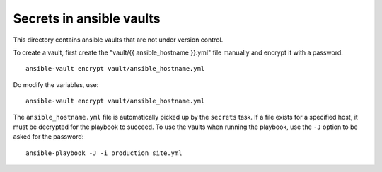 Secrets in ansible vaults
=========================
This directory contains ansible vaults that are not under version control.

To create a vault, first create the "vault/{{ ansible_hostname }}.yml"
file manually and encrypt it with a password::

    ansible-vault encrypt vault/ansible_hostname.yml

Do modify the variables, use::

    ansible-vault encrypt vault/ansible_hostname.yml

The ``ansible_hostname.yml`` file is automatically picked up by the ``secrets``
task. If a file exists for a specified host, it must be decrypted for the
playbook to succeed. To use the vaults when running the playbook, use the ``-J``
option to be asked for the password::

    ansible-playbook -J -i production site.yml
